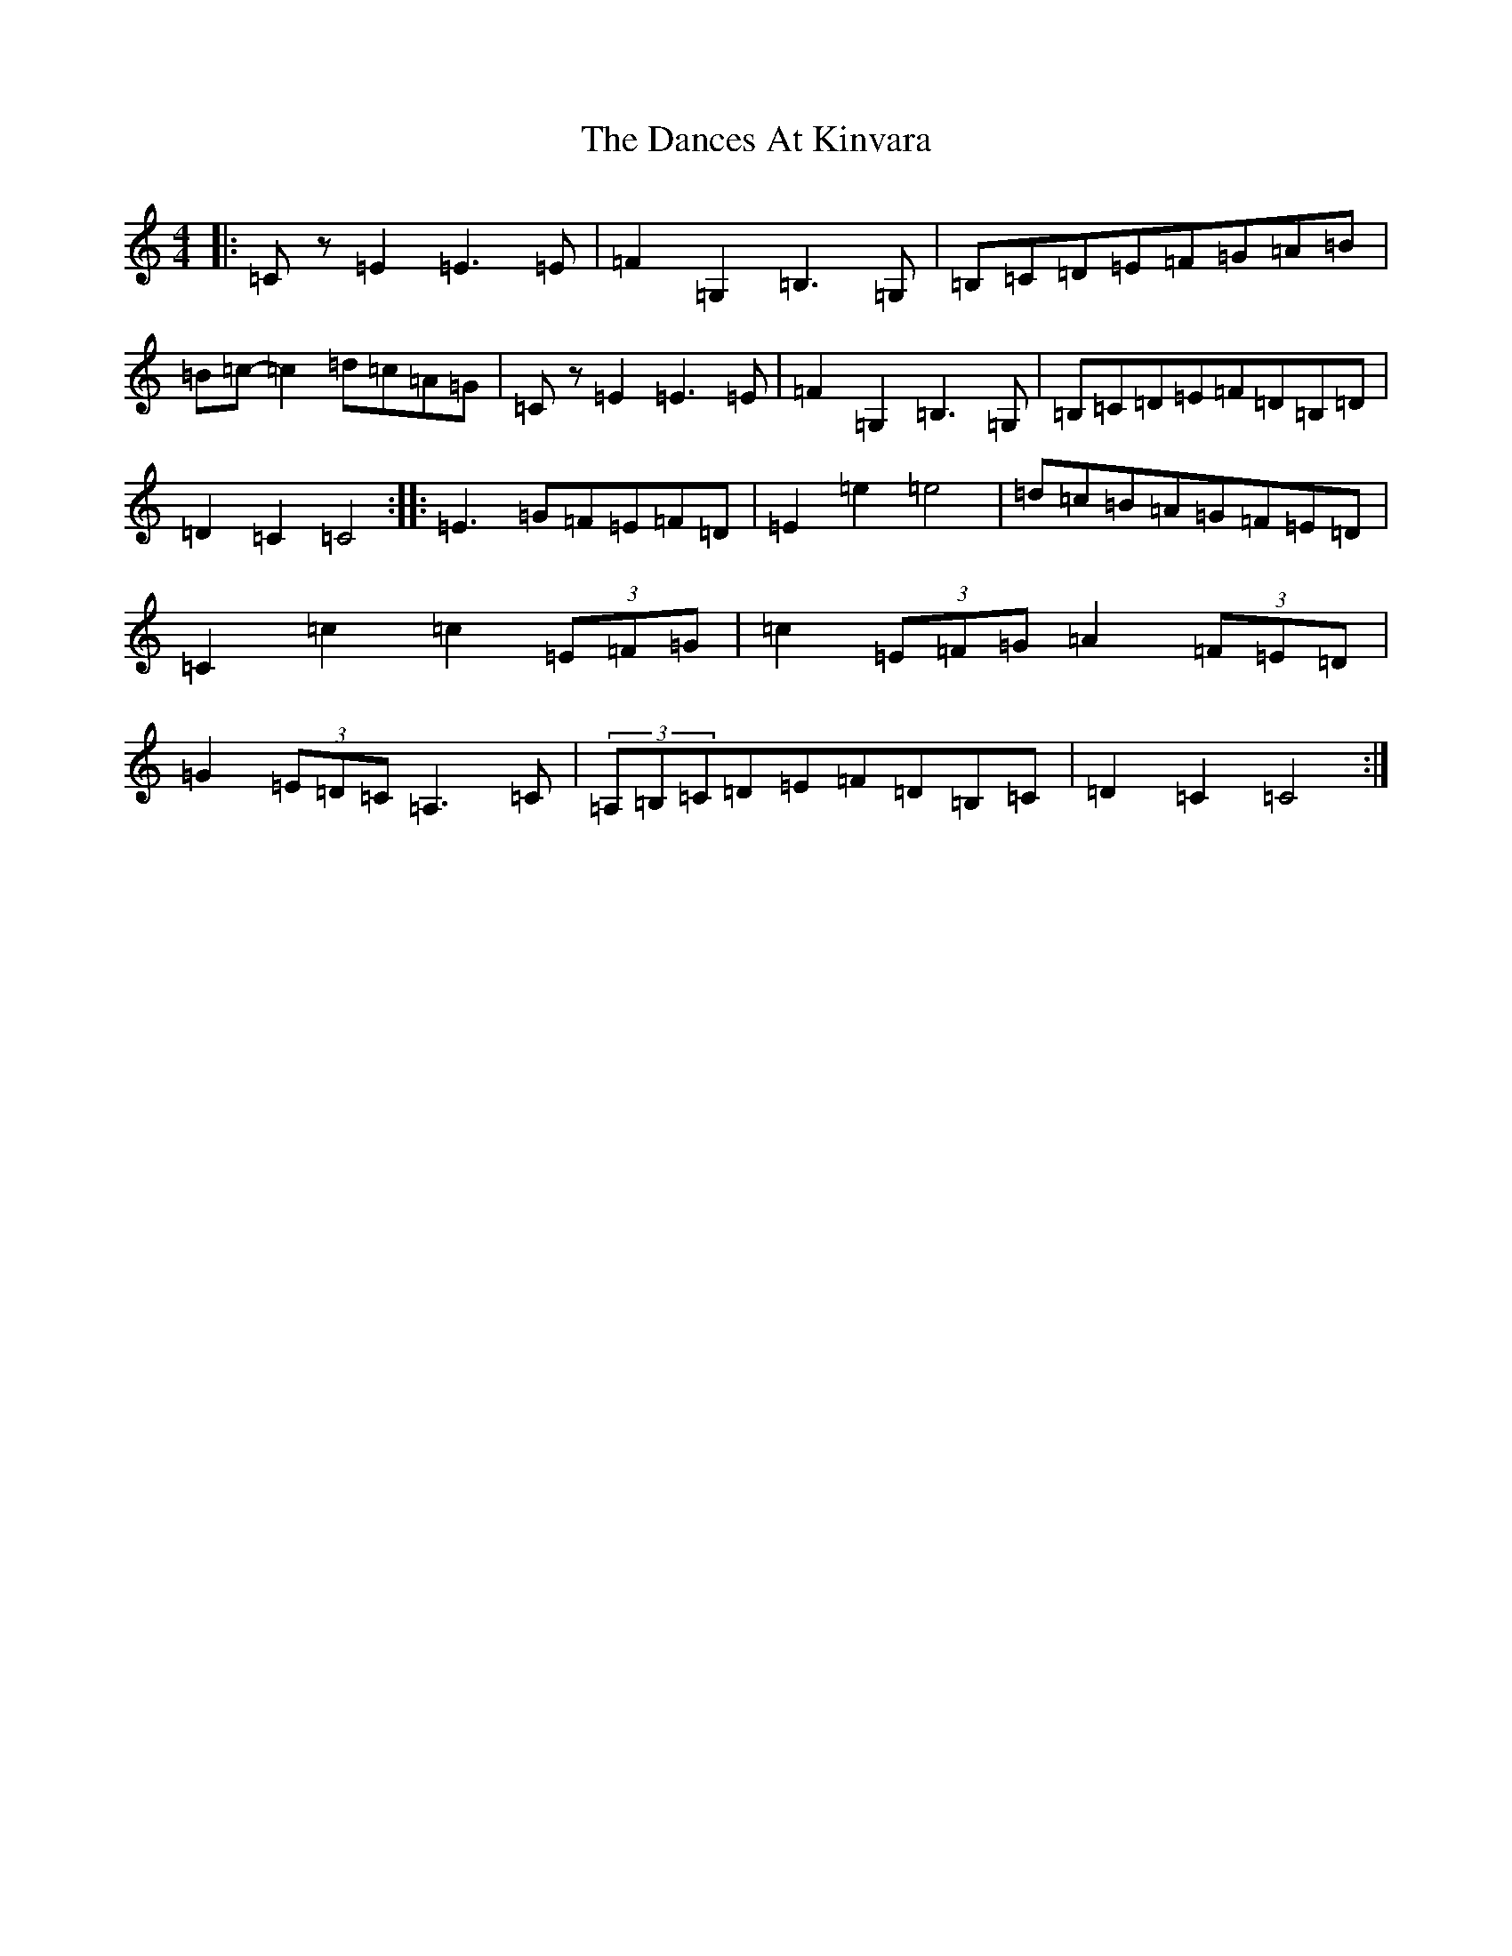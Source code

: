 X: 4784
T: Dances At Kinvara, The
S: https://thesession.org/tunes/2380#setting15727
R: barndance
M:4/4
L:1/8
K: C Major
|:=Cz=E2=E3=E|=F2=G,2=B,3=G,|=B,=C=D=E=F=G=A=B|=B=c-=c2=d=c=A=G|=Cz=E2=E3=E|=F2=G,2=B,3=G,|=B,=C=D=E=F=D=B,=D|=D2=C2=C4:||:=E3=G=F=E=F=D|=E2=e2=e4|=d=c=B=A=G=F=E=D|=C2=c2=c2(3=E=F=G|=c2(3=E=F=G=A2(3=F=E=D|=G2(3=E=D=C=A,3=C|(3=A,=B,=C=D=E=F=D=B,=C|=D2=C2=C4:|